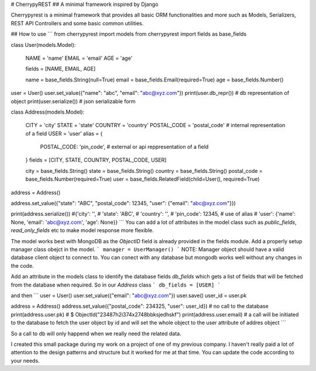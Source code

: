 # CherrypyREST
## A minimal framework inspired by Django

Cherrypyrest is a minimal framework that provides all basic ORM functionalities and more such as Models, Serializers, REST API Controllers and some basic common utilities.

## How to use
```
from cherrypyrest import models
from cherrypyrest import fields as base_fields

class User(models.Model):

    NAME = 'name'
    EMAIL = 'email'
    AGE = 'age'
    
    fields = [NAME, EMAIL, AGE]

    name = base_fields.String(null=True)
    email = base_fields.Email(required=True)
    age = base_fields.Number()

user = User()
user.set_value({"name": "abc", "email": "abc@xyz.com"})
print(user.db_repr())  # db representation of object
print(user.serialize()) # json serializable form


class Address(models.Model):

    CITY = 'city'
    STATE = 'state'
    COUNTRY = 'country'
    POSTAL_CODE = 'postal_code'  # internal representation of a field
    USER = 'user'
    alias = {
          POSTAL_CODE: 'pin_code',  # external or api reppresentation of a field
    }
    fields = [CITY, STATE, COUNTRY, POSTAL_CODE, USER]
    
    city = base_fields.String()
    state = base_fields.String()
    country = base_fields.String()
    postal_code = base_fields.Number(required=True)
    user = base_fields.RelatedField(child=User(), required=True)


address = Address()

address.set_value({"state": "ABC", "postal_code": 12345, "user": {"email": "abc@xyz.com"}})

print(address.serialize())
#{'city': '',
# 'state': 'ABC',
# 'country': '',
# 'pin_code': 12345,   # use of alias 
# 'user': {'name': None, 'email': 'abc@xyz.com', 'age': None}}
```
You can add a lot of attributes in the model class such as `public_fields`, `read_only_fields` etc to make model response more flexible.

The model works best with MongoDB as the `ObjectID` field is already provided in the fields module. Add a properly setup manager class obejct in the model. 
```
manager = UserManager()
```
NOTE: Manager object should have a valid database client object to connect to. You can conect with any database but mongodb works well without any changes in the code.

Add an attribute in the models class to identify the database fields `db_fields` which gets a list of fields that will be fetched from the database when required. So in our `Address` class
```
db_fields = [USER]
```

and then
```
user = User()
user.set_value({"email": "abc@xyz.com"})
user.save()
user_id = user.pk

address = Address()
address.set_value({"postal_code": 234325, "user": user_id})  # no call to the database
print(address.user.pk)
# $ ObjectId("23487h2i374x2748bbksjedhskf")
print(address.user.email)  
# a call will be initiated to the database to fetch the user object by id and will set the whole object to the user attribute of addres object
```

So a call to db will only happend when we really need the related data. 


I created this small package during my work on a project of one of my previous company. I haven't really paid a lot of attention to the design patterns and structure but it worked for me at that time. You can update the code according to your needs.